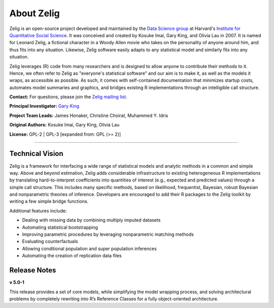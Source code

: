 .. _about:

About Zelig
-----------
Zelig is an open-source project developed and maintained by the `Data Science group <http://datascience.iq.harvard.edu/>`_ at Harvard's `Institute for Quantitative Social Science <http://iq.harvard.edu>`_. It was conceived and created by Kosuke Imai, Gary King, and Olivia Lau in 2007. It is named for Leonard Zelig, a fictional character in a Woody Allen movie who takes on the personality of anyone around him, and thus fits into any situation. Likewise, Zelig software easily adapts to any statistical model and similarly fits into any situation.

Zelig leverages (R) code from many researchers and is designed to allow anyone to contribute their methods to it. Hence, we often refer to Zelig as "everyone's statistical software" and our aim is to make it, as well as the models it wraps, as accessible as possible. As such, it comes with self-contained documentation that minimizes startup costs, automates model summaries and graphics, and bridges existing R implementations through an intelligible call structure.

**Contact:** For questions, please join the `Zelig mailing list <https://groups.google.com/forum/#!forum/zelig-statistical-software>`_.

**Principal Investigator:** `Gary King <http://gking.harvard.edu/>`_

**Project Team Leads:** James Honaker, Christine Choirat, Muhammed Y. Idris

**Original Authors:** Kosuke Imai, Gary King, Olivia Lau

**License:** GPL-2 | GPL-3 [expanded from: GPL (>= 2)]

------------

Technical Vision
~~~~~~~~~~~~~~~~
Zelig is a framework for interfacing a wide range of statistical models and analytic methods in a common and simple way. Above and beyond estimation, Zelig adds considerable infrastructure to existing heterogeneous R implementations by translating hard-to-interpret coefficients into quantities of interest (e.g., expected and predicted values) through a simple call structure. This includes many specific methods, based on likelihood, frequentist, Bayesian, robust Bayesian and nonparametric theories of inference. Developers are encouraged to add their R packages to the Zelig toolkit by writing a few simple bridge functions.

Additional features include:

- Dealing with missing data by combining multiply imputed datasets
- Automating statistical bootstrapping
- Improving parametric procedures by leveraging nonparametric matching methods
- Evaluating counterfactuals
- Allowing conditional population and super population inferences
- Automating the creation of replication data files


Release Notes
~~~~~~~~~~~~~

**v 5.0-1**

This release provides a set of core models, while simplifying the model wrapping process, and solving architectural problems by completely rewriting into R’s Reference Classes for a fully object-oriented architecture.



